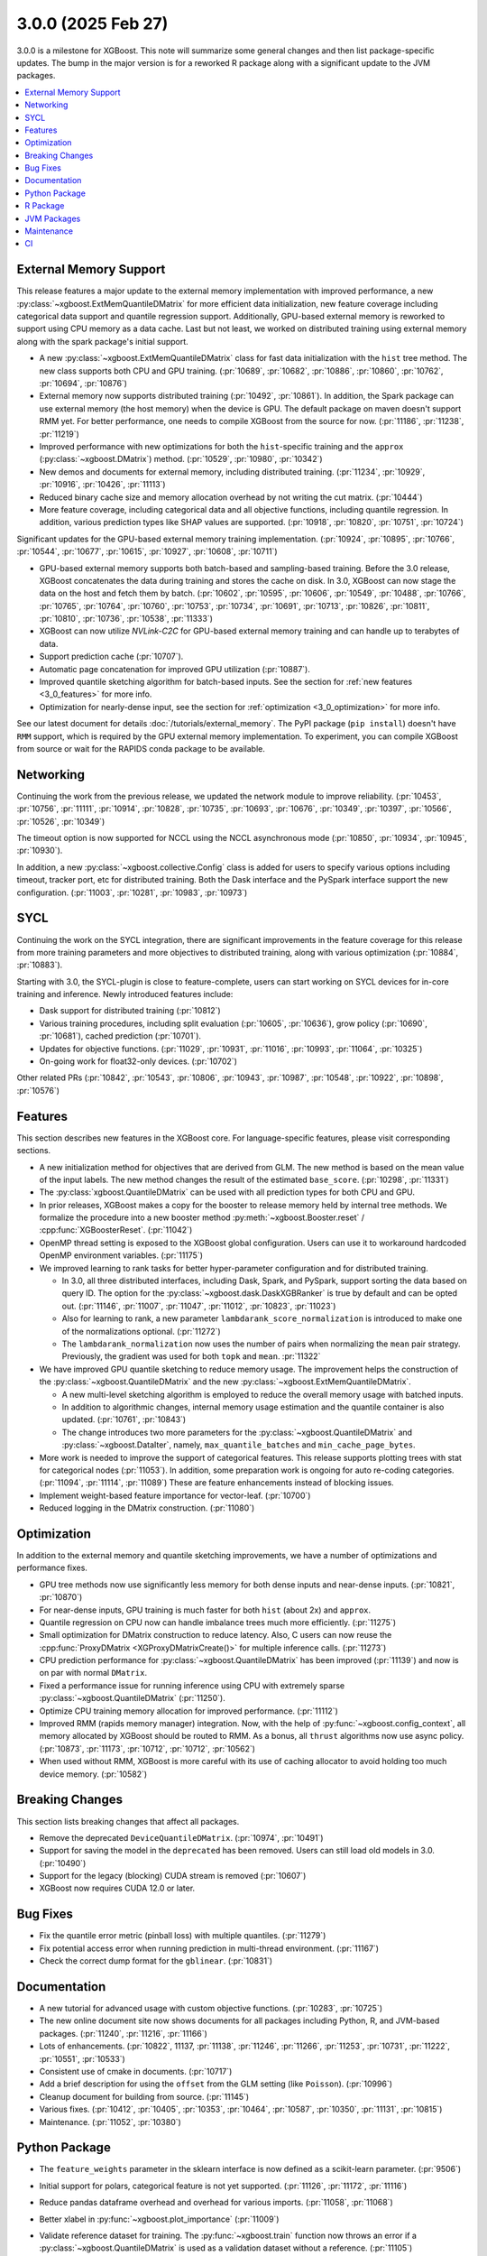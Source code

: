 ###################
3.0.0 (2025 Feb 27)
###################

3.0.0 is a milestone for XGBoost. This note will summarize some general changes and then
list package-specific updates. The bump in the major version is for a reworked R package
along with a significant update to the JVM packages.

.. contents::
  :backlinks: none
  :local:

***********************
External Memory Support
***********************

This release features a major update to the external memory implementation with improved
performance, a new :py:class:`~xgboost.ExtMemQuantileDMatrix` for more efficient data
initialization, new feature coverage including categorical data support and quantile
regression support. Additionally, GPU-based external memory is reworked to support using
CPU memory as a data cache. Last but not least, we worked on distributed training using
external memory along with the spark package's initial support.

- A new :py:class:`~xgboost.ExtMemQuantileDMatrix` class for fast data initialization with
  the ``hist`` tree method. The new class supports both CPU and GPU training. (:pr:`10689`,
  :pr:`10682`, :pr:`10886`, :pr:`10860`, :pr:`10762`, :pr:`10694`, :pr:`10876`)
- External memory now supports distributed training (:pr:`10492`, :pr:`10861`). In addition, the
  Spark package can use external memory (the host memory) when the device is GPU. The
  default package on maven doesn't support RMM yet. For better performance, one needs
  to compile XGBoost from the source for now. (:pr:`11186`, :pr:`11238`, :pr:`11219`)
- Improved performance with new optimizations for both the ``hist``-specific training and
  the ``approx`` (:py:class:`~xgboost.DMatrix`) method. (:pr:`10529`, :pr:`10980`, :pr:`10342`)
- New demos and documents for external memory, including distributed training. (:pr:`11234`,
  :pr:`10929`, :pr:`10916`, :pr:`10426`, :pr:`11113`)
- Reduced binary cache size and memory allocation overhead by not writing the cut matrix. (:pr:`10444`)
- More feature coverage, including categorical data and all objective functions, including
  quantile regression. In addition, various prediction types like SHAP values are
  supported. (:pr:`10918`, :pr:`10820`, :pr:`10751`, :pr:`10724`)

Significant updates for the GPU-based external memory training implementation. (:pr:`10924`,
:pr:`10895`, :pr:`10766`, :pr:`10544`, :pr:`10677`, :pr:`10615`, :pr:`10927`, :pr:`10608`, :pr:`10711`)

- GPU-based external memory supports both batch-based and sampling-based training. Before
  the 3.0 release, XGBoost concatenates the data during training and stores the cache on
  disk. In 3.0, XGBoost can now stage the data on the host and fetch them by
  batch. (:pr:`10602`, :pr:`10595`, :pr:`10606`, :pr:`10549`, :pr:`10488`, :pr:`10766`,
  :pr:`10765`, :pr:`10764`, :pr:`10760`, :pr:`10753`, :pr:`10734`, :pr:`10691`,
  :pr:`10713`, :pr:`10826`, :pr:`10811`, :pr:`10810`, :pr:`10736`, :pr:`10538`,
  :pr:`11333`)
- XGBoost can now utilize `NVLink-C2C` for GPU-based external memory training and can
  handle up to terabytes of data.
- Support prediction cache (:pr:`10707`).
- Automatic page concatenation for improved GPU utilization (:pr:`10887`).
- Improved quantile sketching algorithm for batch-based inputs. See the section for
  :ref:`new features <3_0_features>` for more info.
- Optimization for nearly-dense input, see the section for :ref:`optimization
  <3_0_optimization>` for more info.

See our latest document for details :doc:`/tutorials/external_memory`. The PyPI package
(``pip install``) doesn't have ``RMM`` support, which is required by the GPU external
memory implementation. To experiment, you can compile XGBoost from source or wait for the
RAPIDS conda package to be available.

.. _3_0_networking:

**********
Networking
**********

Continuing the work from the previous release, we updated the network module to improve
reliability. (:pr:`10453`, :pr:`10756`, :pr:`11111`, :pr:`10914`, :pr:`10828`, :pr:`10735`, :pr:`10693`, :pr:`10676`, :pr:`10349`,
:pr:`10397`, :pr:`10566`, :pr:`10526`, :pr:`10349`)

The timeout option is now supported for NCCL using the NCCL asynchronous mode (:pr:`10850`,
:pr:`10934`, :pr:`10945`, :pr:`10930`).

In addition, a new :py:class:`~xgboost.collective.Config` class is added for users to
specify various options including timeout, tracker port, etc for distributed
training. Both the Dask interface and the PySpark interface support the new
configuration. (:pr:`11003`, :pr:`10281`, :pr:`10983`, :pr:`10973`)

****
SYCL
****

Continuing the work on the SYCL integration, there are significant improvements in the
feature coverage for this release from more training parameters and more objectives to
distributed training, along with various optimization (:pr:`10884`, :pr:`10883`).

Starting with 3.0, the SYCL-plugin is close to feature-complete, users can start working
on SYCL devices for in-core training and inference. Newly introduced features include:

- Dask support for distributed training (:pr:`10812`)

- Various training procedures, including split evaluation (:pr:`10605`, :pr:`10636`), grow policy
  (:pr:`10690`, :pr:`10681`), cached prediction (:pr:`10701`).

- Updates for objective functions. (:pr:`11029`, :pr:`10931`, :pr:`11016`, :pr:`10993`, :pr:`11064`, :pr:`10325`)

- On-going work for float32-only devices.  (:pr:`10702`)

Other related PRs (:pr:`10842`, :pr:`10543`, :pr:`10806`, :pr:`10943`, :pr:`10987`, :pr:`10548`, :pr:`10922`, :pr:`10898`, :pr:`10576`)

.. _3_0_features:

********
Features
********

This section describes new features in the XGBoost core. For language-specific features,
please visit corresponding sections.

- A new initialization method for objectives that are derived from GLM. The new method is
  based on the mean value of the input labels. The new method changes the result of the
  estimated ``base_score``. (:pr:`10298`, :pr:`11331`)

- The :py:class:`xgboost.QuantileDMatrix` can be used with all prediction types for both
  CPU and GPU.

- In prior releases, XGBoost makes a copy for the booster to release memory held by
  internal tree methods. We formalize the procedure into a new booster method
  :py:meth:`~xgboost.Booster.reset` / :cpp:func:`XGBoosterReset`. (:pr:`11042`)

- OpenMP thread setting is exposed to the XGBoost global configuration. Users can use it
  to workaround hardcoded OpenMP environment variables. (:pr:`11175`)

- We improved learning to rank tasks for better hyper-parameter configuration and for
  distributed training.

  + In 3.0, all three distributed interfaces, including Dask, Spark, and PySpark, support
    sorting the data based on query ID. The option for the
    :py:class:`~xgboost.dask.DaskXGBRanker` is true by default and can be opted
    out. (:pr:`11146`, :pr:`11007`, :pr:`11047`, :pr:`11012`, :pr:`10823`, :pr:`11023`)

  + Also for learning to rank, a new parameter ``lambdarank_score_normalization`` is
    introduced to make one of the normalizations optional. (:pr:`11272`)

  + The ``lambdarank_normalization`` now uses the number of pairs when normalizing the
    ``mean`` pair strategy. Previously, the gradient was used for both ``topk`` and
    ``mean``. :pr:`11322`

- We have improved GPU quantile sketching to reduce memory usage. The improvement helps
  the construction of the :py:class:`~xgboost.QuantileDMatrix` and the new
  :py:class:`~xgboost.ExtMemQuantileDMatrix`.

  + A new multi-level sketching algorithm is employed to reduce the overall memory usage
    with batched inputs.
  + In addition to algorithmic changes, internal memory usage estimation and the quantile
    container is also updated. (:pr:`10761`, :pr:`10843`)
  + The change introduces two more parameters for the :py:class:`~xgboost.QuantileDMatrix`
    and :py:class:`~xgboost.DataIter`, namely, ``max_quantile_batches`` and
    ``min_cache_page_bytes``.

- More work is needed to improve the support of categorical features. This release
  supports plotting trees with stat for categorical nodes (:pr:`11053`). In addition, some
  preparation work is ongoing for auto re-coding categories. (:pr:`11094`, :pr:`11114`,
  :pr:`11089`) These are feature enhancements instead of blocking issues.
- Implement weight-based feature importance for vector-leaf. (:pr:`10700`)
- Reduced logging in the DMatrix construction. (:pr:`11080`)

.. _3_0_optimization:

************
Optimization
************

In addition to the external memory and quantile sketching improvements, we have a number
of optimizations and performance fixes.

- GPU tree methods now use significantly less memory for both dense inputs and near-dense
  inputs. (:pr:`10821`, :pr:`10870`)
- For near-dense inputs, GPU training is much faster for both ``hist`` (about 2x) and
  ``approx``.
- Quantile regression on CPU now can handle imbalance trees much more efficiently. (:pr:`11275`)
- Small optimization for DMatrix construction to reduce latency. Also, C users can now
  reuse the :cpp:func:`ProxyDMatrix <XGProxyDMatrixCreate()>` for multiple inference
  calls. (:pr:`11273`)
- CPU prediction performance for :py:class:`~xgboost.QuantileDMatrix` has been improved
  (:pr:`11139`) and now is on par with normal ``DMatrix``.
- Fixed a performance issue for running inference using CPU with extremely sparse
  :py:class:`~xgboost.QuantileDMatrix` (:pr:`11250`).
- Optimize CPU training memory allocation for improved performance. (:pr:`11112`)
- Improved RMM (rapids memory manager) integration. Now, with the help of
  :py:func:`~xgboost.config_context`, all memory allocated by XGBoost should be routed to
  RMM. As a bonus, all ``thrust`` algorithms now use async policy. (:pr:`10873`, :pr:`11173`, :pr:`10712`,
  :pr:`10712`, :pr:`10562`)
- When used without RMM, XGBoost is more careful with its use of caching allocator to
  avoid holding too much device memory. (:pr:`10582`)

****************
Breaking Changes
****************
This section lists breaking changes that affect all packages.

- Remove the deprecated ``DeviceQuantileDMatrix``. (:pr:`10974`, :pr:`10491`)
- Support for saving the model in the ``deprecated`` has been removed. Users can still
  load old models in 3.0. (:pr:`10490`)
- Support for the legacy (blocking) CUDA stream is removed (:pr:`10607`)
- XGBoost now requires CUDA 12.0 or later.

*********
Bug Fixes
*********
- Fix the quantile error metric (pinball loss) with multiple quantiles. (:pr:`11279`)
- Fix potential access error when running prediction in multi-thread environment. (:pr:`11167`)
- Check the correct dump format for the ``gblinear``. (:pr:`10831`)

*************
Documentation
*************
- A new tutorial for advanced usage with custom objective functions. (:pr:`10283`, :pr:`10725`)
- The new online document site now shows documents for all packages including Python, R,
  and JVM-based packages. (:pr:`11240`, :pr:`11216`, :pr:`11166`)
- Lots of enhancements. (:pr:`10822`, 11137, :pr:`11138`, :pr:`11246`, :pr:`11266`, :pr:`11253`, :pr:`10731`, :pr:`11222`,
  :pr:`10551`, :pr:`10533`)
- Consistent use of cmake in documents. (:pr:`10717`)
- Add a brief description for using the ``offset`` from the GLM setting (like
  ``Poisson``). (:pr:`10996`)
- Cleanup document for building from source. (:pr:`11145`)
- Various fixes. (:pr:`10412`, :pr:`10405`, :pr:`10353`, :pr:`10464`, :pr:`10587`, :pr:`10350`, :pr:`11131`, :pr:`10815`)
- Maintenance. (:pr:`11052`, :pr:`10380`)

**************
Python Package
**************

- The ``feature_weights`` parameter in the sklearn interface is now defined as
  a scikit-learn parameter. (:pr:`9506`)
- Initial support for polars, categorical feature is not yet supported. (:pr:`11126`, :pr:`11172`,
  :pr:`11116`)
- Reduce pandas dataframe overhead and overhead for various imports. (:pr:`11058`, :pr:`11068`)
- Better xlabel in :py:func:`~xgboost.plot_importance` (:pr:`11009`)
- Validate reference dataset for training. The :py:func:`~xgboost.train` function now
  throws an error if a :py:class:`~xgboost.QuantileDMatrix` is used as a validation
  dataset without a reference. (:pr:`11105`)
- Fix misleading errors when feature names are missing during inference (:pr:`10814`)
- Add Stacklevel to Python warning callback. The change helps improve the error message
  for the Python package. (:pr:`10977`)
- Remove circular reference in DataIter. It helps reduce memory usage. (:pr:`11177`)
- Add checks for invalid inputs for `cv`. (:pr:`11255`)
- Update Python project classifiers. (:pr:`10381`, :pr:`11028`)
- Support doc link for the sklearn module. Users can now find links to documents in a
  jupyter notebook. (:pr:`10287`)

- Dask

  + Prevent the training from hanging due to aborted workers. (:pr:`10985`) This helps
    Dask XGBoost be robust against error. When a worker is killed, the training will fail
    with an exception instead of hang.
  + Optional support for client-side logging. (:pr:`10942`)
  + Fix LTR with empty partition and NCCL error. (:pr:`11152`)
  + Update to work with the latest Dask. (:pr:`11291`)
  + See the :ref:`3_0_features` section for changes to ranking models.
  + See the :ref:`3_0_networking` section for changes with the communication module.

- PySpark

  + Expose Training and Validation Metrics. (:pr:`11133`)
  + Add barrier before initializing the communicator. (:pr:`10938`)
  + Extend support for columnar input to CPU (GPU-only previously). (:pr:`11299`)
  + See the :ref:`3_0_features` section for changes to ranking models.
  + See the :ref:`3_0_networking` section for changes with the communication module.

- Document updates (:pr:`11265`).
- Maintenance. (:pr:`11071`, :pr:`11211`, :pr:`10837`, :pr:`10754`, :pr:`10347`, :pr:`10678`, :pr:`11002`, :pr:`10692`, :pr:`11006`,
  :pr:`10972`, :pr:`10907`, :pr:`10659`, :pr:`10358`, :pr:`11149`, :pr:`11178`, :pr:`11248`)

- Breaking changes

  + Remove deprecated `feval`. (:pr:`11051`)
  + Remove dask from the default import. (:pr:`10935`) Users are now required to import the
    XGBoost Dask through:

    .. code-block:: python

       from xgboost import dask as dxgb

    instead of:

    .. code-block:: python

       import xgboost as xgb
       xgb.dask

    The change helps avoid introducing dask into the default import set.

  + Bump Python requirement to 3.10. (:pr:`10434`)
  + Drop support for datatable. (:pr:`11070`)

*********
R Package
*********

We have been reworking the R package for a few releases now. In 3.0, we will start
publishing a new R package on public repositories, likely R-universe, before moving toward
a CRAN update. The new package features a much more ergonomic interface, which is also
more idiomatic to R speakers. In addition, a range of new features are introduced to the
package. To name a few, the new package includes categorical feature support,
``QuantileDMatrix``, and an initial implementation of the external memory training.

Also, we finally have an online documentation site for the R package featuring both
vignettes and API references (:pr:`11166`, :pr:`11257`). A good starting point for the new interface
is the new ``xgboost()`` function. We won't list all the feature gains here, as there are
too many! Please visit the :doc:`/R-package/index` for more info. There's a migration
guide (:pr:`11197`) there if you use a previous XGBoost R package version.

- Support for the MSVC build was dropped due to incompatibility with R headers. (:pr:`10355`,
  :pr:`11150`)
- Maintenance (:pr:`11259`)
- Related PRs. (:pr:`11171`, :pr:`11231`, :pr:`11223`, :pr:`11073`, :pr:`11224`, :pr:`11076`, :pr:`11084`, :pr:`11081`,
  :pr:`11072`, :pr:`11170`, :pr:`11123`, :pr:`11168`, :pr:`11264`, :pr:`11140`, :pr:`11117`, :pr:`11104`, :pr:`11095`, :pr:`11125`, :pr:`11124`,
  :pr:`11122`, :pr:`11108`, :pr:`11102`, :pr:`11101`, :pr:`11100`, :pr:`11077`, :pr:`11099`, :pr:`11074`, :pr:`11065`, :pr:`11092`, :pr:`11090`,
  :pr:`11096`, :pr:`11148`, :pr:`11151`, :pr:`11159`, :pr:`11204`, :pr:`11254`, :pr:`11109`, :pr:`11141`, :pr:`10798`, :pr:`10743`, :pr:`10849`,
  :pr:`10747`, :pr:`11022`, :pr:`10989`, :pr:`11026`, :pr:`11060`, :pr:`11059`, :pr:`11041`, :pr:`11043`, :pr:`11025`, :pr:`10674`, :pr:`10727`,
  :pr:`10745`, :pr:`10733`, :pr:`10750`, :pr:`10749`, :pr:`10744`, :pr:`10794`, :pr:`10330`, :pr:`10698`, :pr:`10687`, :pr:`10688`, :pr:`10654`,
  :pr:`10456`, :pr:`10556`, :pr:`10465`, :pr:`10337`)

************
JVM Packages
************

The XGBoost 3.0 release features a significant update to the JVM packages, and in
particular, the Spark package. There are breaking changes in packaging and some
parameters. Please visit the :doc:`migration guide </jvm/xgboost_spark_migration>` for
related changes. The work brings new features and a more unified feature set between CPU
and GPU implementation. (:pr:`10639`, :pr:`10833`, :pr:`10845`, :pr:`10847`, :pr:`10635`, :pr:`10630`, :pr:`11179`, :pr:`11184`)

- Automatic partitioning for distributed learning to rank. See the :ref:`features
  <3_0_features>` section above (:pr:`11023`).
- Resolve spark compatibility issue (:pr:`10917`)
- Support missing value when constructing dmatrix with iterator (:pr:`10628`)
- Fix transform performance issue (:pr:`10925`)
- Honor skip.native.build option in xgboost4j-gpu (:pr:`10496`)
- Support array features type for CPU (:pr:`10937`)
- Change default missing value to ``NaN`` for better alignment (:pr:`11225`)
- Don't cast to float if it's already float (:pr:`10386`)
- Maintenance. (:pr:`10982`, :pr:`10979`, :pr:`10978`, :pr:`10673`, :pr:`10660`, :pr:`10835`, :pr:`10836`, :pr:`10857`, :pr:`10618`,
  :pr:`10627`)

***********
Maintenance
***********

Code maintenance includes both refactoring (:pr:`10531`, :pr:`10573`, :pr:`11069`), cleanups (:pr:`11129`,
:pr:`10878`, :pr:`11244`, :pr:`10401`, :pr:`10502`, :pr:`11107`, :pr:`11097`, :pr:`11130`, :pr:`10758`, :pr:`10923`, :pr:`10541`, :pr:`10990`),
and improvements for tests (:pr:`10611`, :pr:`10658`, :pr:`10583`, :pr:`11245`, :pr:`10708`), along with fixing
various warnings in compilers and test dependencies (:pr:`10757`, :pr:`10641`, :pr:`11062`,
:pr:`11226`). Also, miscellaneous updates, including some dev scripts and profiling annotations
(:pr:`10485`, :pr:`10657`, :pr:`10854`, :pr:`10718`, :pr:`11158`, :pr:`10697`, :pr:`11276`).

Lastly, dependency updates (:pr:`10362`, :pr:`10363`, :pr:`10360`, :pr:`10373`, :pr:`10377`, :pr:`10368`, :pr:`10369`,
:pr:`10366`, :pr:`11032`, :pr:`11037`, :pr:`11036`, :pr:`11035`, :pr:`11034`, :pr:`10518`, :pr:`10536`, :pr:`10586`, :pr:`10585`, :pr:`10458`,
:pr:`10547`, :pr:`10429`, :pr:`10517`, :pr:`10497`, :pr:`10588`, :pr:`10975`, :pr:`10971`, :pr:`10970`, :pr:`10949`, :pr:`10947`, :pr:`10863`,
:pr:`10953`, :pr:`10954`, :pr:`10951`, :pr:`10590`, :pr:`10600`, :pr:`10599`, :pr:`10535`, :pr:`10516`, :pr:`10786`, :pr:`10859`, :pr:`10785`,
:pr:`10779`, :pr:`10790`, :pr:`10777`, :pr:`10855`, :pr:`10848`, :pr:`10778`, :pr:`10772`, :pr:`10771`, :pr:`10862`, :pr:`10952`, :pr:`10768`,
:pr:`10770`, :pr:`10769`, :pr:`10664`, :pr:`10663`, :pr:`10892`, :pr:`10979`, :pr:`10978`).

***
CI
***

- The CI is reworked to use `RunsOn` to integrate custom CI pipelines with GitHub
  action. The migration helps us reduce the maintenance burden and make the CI
  configuration more accessible to others. (:pr:`11001`, :pr:`11079`, :pr:`10649`, :pr:`11196`, :pr:`11055`,
  :pr:`10483`, :pr:`11078`, :pr:`11157`)

- Other maintenance work includes various small fixes, enhancements, and tooling
  updates. (:pr:`10877`, :pr:`10494`, :pr:`10351`, :pr:`10609`, :pr:`11192`, :pr:`11188`, :pr:`11142`, :pr:`10730`, :pr:`11066`,
  :pr:`11063`, :pr:`10800`, :pr:`10995`, :pr:`10858`, :pr:`10685`, :pr:`10593`, :pr:`11061`)
